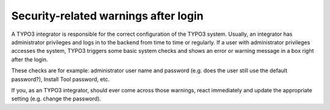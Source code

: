 ﻿

.. ==================================================
.. FOR YOUR INFORMATION
.. --------------------------------------------------
.. -*- coding: utf-8 -*- with BOM.

.. ==================================================
.. DEFINE SOME TEXTROLES
.. --------------------------------------------------
.. role::   underline
.. role::   typoscript(code)
.. role::   ts(typoscript)
   :class:  typoscript
.. role::   php(code)


Security-related warnings after login
^^^^^^^^^^^^^^^^^^^^^^^^^^^^^^^^^^^^^

A TYPO3 integrator is responsible for the correct configuration of the
TYPO3 system. Usually, an integrator has administrator privileges and
logs in to the backend from time to time or regularly. If a user with
administrator privileges accesses the system, TYPO3 triggers some
basic system checks and shows an error or warning message in a box
right after the login.

These checks are for example: administrator user name and password
(e.g. does the user still use the default password?), Install Tool
password, etc.

If you, as an TYPO3 integrator, should ever come across those
warnings, react immediately and update the appropriate setting (e.g.
change the password).

